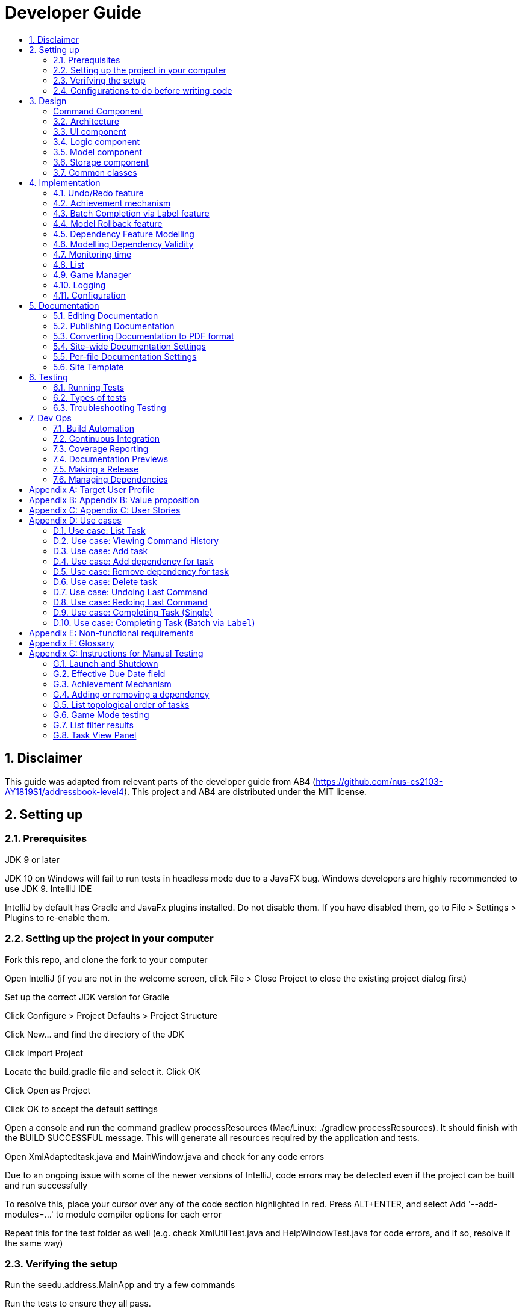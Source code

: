 = Developer Guide
:site-section: DeveloperGuide
:toc:
:toc-title:
:sectnums:
:imagesDir: images
:repoURL: https://github.com/CS2103-AY1819S1-F11-3/main
:stylesDir: stylesheets
:xrefstyle: full
ifdef::env-github[]
:tip-caption: :bulb:
:note-caption: :information_source:
:warning-caption: :warning:
:experimental:
endif::[]
:repoURL: https://github.com/se-edu/addressbook-level4/tree/master

== Disclaimer
This guide was adapted from relevant parts of the developer guide from AB4 (https://github.com/nus-cs2103-AY1819S1/addressbook-level4). This project and AB4 are distributed under the MIT license.

== Setting up

=== Prerequisites
JDK 9 or later

JDK 10 on Windows will fail to run tests in headless mode due to a JavaFX bug. Windows developers are highly recommended to use JDK 9.
IntelliJ IDE

[Note]
IntelliJ by default has Gradle and JavaFx plugins installed.
Do not disable them. If you have disabled them, go to File > Settings > Plugins to re-enable them.

=== Setting up the project in your computer
Fork this repo, and clone the fork to your computer

Open IntelliJ (if you are not in the welcome screen, click File > Close Project to close the existing project dialog first)

Set up the correct JDK version for Gradle

Click Configure > Project Defaults > Project Structure

Click New… and find the directory of the JDK

Click Import Project

Locate the build.gradle file and select it. Click OK

Click Open as Project

Click OK to accept the default settings

Open a console and run the command gradlew processResources (Mac/Linux: ./gradlew processResources). It should finish with the BUILD SUCCESSFUL message.
This will generate all resources required by the application and tests.

Open XmlAdaptedtask.java and MainWindow.java and check for any code errors

Due to an ongoing issue with some of the newer versions of IntelliJ, code errors may be detected even if the project can be built and run successfully

To resolve this, place your cursor over any of the code section highlighted in red. Press ALT+ENTER, and select Add '--add-modules=…' to module compiler options for each error

Repeat this for the test folder as well (e.g. check XmlUtilTest.java and HelpWindowTest.java for code errors, and if so, resolve it the same way)

=== Verifying the setup
Run the seedu.address.MainApp and try a few commands

Run the tests to ensure they all pass.

=== Configurations to do before writing code
==== Configuring the coding style
This project follows oss-generic coding standards. IntelliJ’s default style is mostly compliant with ours but it uses a different import order from ours. To rectify,

Go to File > Settings… (Windows/Linux), or IntelliJ IDEA > Preferences… (macOS)

Select Editor > Code Style > Java

Click on the Imports tab to set the order

For Class count to use import with '\*' and Names count to use static import with '*': Set to 999 to prevent IntelliJ from contracting the import statements

For Import Layout: The order is import static all other imports, import java.*, import javax.*, import org.*, import com.*, import all other imports. Add a <blank line> between each import

Optionally, you can follow the UsingCheckstyle.adoc document to configure Intellij to check style-compliance as you write code.

==== Updating documentation to match your fork
After forking the repo, the documentation will still have the SE-EDU branding and refer to the se-edu/addressbook-level4 repo.

If you plan to develop this fork as a separate product (i.e. instead of contributing to se-edu/addressbook-level4), you should do the following:

Configure the site-wide documentation settings in build.gradle, such as the site-name, to suit your own project.

Replace the URL in the attribute repoURL in DeveloperGuide.adoc and UserGuide.adoc with the URL of your fork.

==== Setting up CI
Set up Travis to perform Continuous Integration (CI) for your fork. See UsingTravis.adoc to learn how to set it up.

After setting up Travis, you can optionally set up coverage reporting for your team fork (see UsingCoveralls.adoc).

Coverage reporting could be useful for a team repository that hosts the final version but it is not that useful for your personal fork.
Optionally, you can set up AppVeyor as a second CI (see UsingAppVeyor.adoc).

Having both Travis and AppVeyor ensures your App works on both Unix-based platforms and Windows-based platforms (Travis is Unix-based and AppVeyor is Windows-based)

==== Getting started with coding
When you are ready to start coding,

Get some sense of the overall design by reading Section 2.1, “Architecture”.

Take a look at Appendix A, Suggested Programming Tasks to Get Started.

== Design
// tag::command[]
===== Command Component
Command is refactored to be implemented using a https://en.wikipedia.org/wiki/Template_method_pattern[template method pattern].
 The rationale is that there are shared codes and invariants among all the executions of the command classes such as the
 method to update the status of tasks to overdue if their due date is past current time.


The common patterns in execution are implemented in the `execute` function of the command class which is declared final.
Concrete implementations of each execute function is implemented in the `executePrimitive` function of each subclass of command.
The implementation for executePrimitive fill the "variant" portion of the model template. Note that execute primitive is implemented as a
abstract method in command.

Simplified class diagram for the command component:

image::CommandComponentClassDiagram.png[width="600"]
// end::command[]


[[Design-Architecture]]
=== Architecture

.Architecture Diagram
image::Architecture.png[width="600"]

The *_Architecture Diagram_* given above explains the high-level design of the App. Given below is a quick overview of each component.

[TIP]
The `.pptx` files used to create diagrams in this document can be found in the link:{repoURL}/docs/diagrams/[diagrams] folder. To update a diagram, modify the diagram in the pptx file, select the objects of the diagram, and choose `Save as picture`.

`Main` has only one class called link:{repoURL}/src/main/java/seedu/address/MainApp.java[`MainApp`]. It is responsible for,

* At app launch: Initializes the components in the correct sequence, and connects them up with each other.
* At shut down: Shuts down the components and invokes cleanup method where necessary.

<<Design-Commons,*`Commons`*>> represents a collection of classes used by multiple other components. Two of those classes play important roles at the architecture level.

* `EventsCenter` : This class (written using https://github.com/google/guava/wiki/EventBusExplained[Google's Event Bus library]) is used by components to communicate with other components using events (i.e. a form of _Event Driven_ design)
* `LogsCenter` : Used by many classes to write log messages to the App's log file.

The rest of the App consists of four components.

* <<Design-Ui,*`UI`*>>: The UI of the App.
* <<Design-Logic,*`Logic`*>>: The command executor.
* <<Design-Model,*`Model`*>>: Holds the data of the App in-memory.
* <<Design-Storage,*`Storage`*>>: Reads data from, and writes data to, the hard disk.

Each of the four components

* Defines its _API_ in an `interface` with the same name as the Component.
* Exposes its functionality using a `{Component Name}Manager` class.

For example, the `Logic` component (see the class diagram given below) defines it's API in the `Logic.java` interface and exposes its functionality using the `LogicManager.java` class.

.Class Diagram of the Logic Component
image::LogicClassDiagram.png[width="800"]

[discrete]
==== Events-Driven nature of the design

The _Sequence Diagram_ below shows how the components interact for the scenario where the user issues the command `delete 1`.

.Component interactions for `delete 1` command (part 1)
image::SDforDeletePerson.png[width="800"]

[NOTE]
Note how the `Model` simply raises a `AddressBookChangedEvent` when the Address Book data are changed, instead of asking the `Storage` to save the updates to the hard disk.

The diagram below shows how the `EventsCenter` reacts to that event, which eventually results in the updates being saved to the hard disk and the status bar of the UI being updated to reflect the 'Last Updated' time.

.Component interactions for `delete 1` command (part 2)
image::SDforDeletePersonEventHandling.png[width="800"]

[NOTE]
Note how the event is propagated through the `EventsCenter` to the `Storage` and `UI` without `Model` having to be coupled to either of them. This is an example of how this Event Driven approach helps us reduce direct coupling between components.

The sections below give more details of each component.

[[Design-Ui]]
=== UI component

.Structure of the UI Component
image::UiClassDiagram.png[width="800"]

*API* : link:{repoURL}/src/main/java/seedu/address/ui/Ui.java[`Ui.java`]

The UI consists of a `MainWindow` that is made up of parts e.g.`CommandBox`, `ResultDisplay`, `PersonListPanel`, `StatusBarFooter`, `BrowserPanel` etc. All these, including the `MainWindow`, inherit from the abstract `UiPart` class.

The `UI` component uses JavaFx UI framework. The layout of these UI parts are defined in matching `.fxml` files that are in the `src/main/resources/view` folder. For example, the layout of the link:{repoURL}/src/main/java/seedu/address/ui/MainWindow.java[`MainWindow`] is specified in link:{repoURL}/src/main/resources/view/MainWindow.fxml[`MainWindow.fxml`]

The `UI` component,

* Executes user commands using the `Logic` component.
* Binds itself to some data in the `Model` so that the UI can auto-update when data in the `Model` change.
* Responds to events raised from various parts of the App and updates the UI accordingly.

[[Design-Logic]]
=== Logic component

[[fig-LogicClassDiagram]]
.Structure of the Logic Component
image::LogicClassDiagram.png[width="800"]

*API* :
link:{repoURL}/src/main/java/seedu/address/logic/Logic.java[`Logic.java`]

.  `Logic` uses the `AddressBookParser` class to parse the user command.
.  This results in a `Command` object which is executed by the `LogicManager`.
.  The command execution can affect the `Model` (e.g. adding a person) and/or raise events.
.  The result of the command execution is encapsulated as a `CommandResult` object which is passed back to the `Ui`.

Given below is the Sequence Diagram for interactions within the `Logic` component for the `execute("delete 1")` API call.

.Interactions Inside the Logic Component for the `delete 1` Command
image::DeletePersonSdForLogic.png[width="800"]

[[Design-Model]]
=== Model component

.Structure of the Model Component
image::ModelClassDiagram.png[width="800"]

*API* : link:{repoURL}/src/main/java/seedu/address/model/Model.java[`Model.java`]

The `Model`,

* stores a `UserPref` object that represents the user's preferences.
* stores the Address Book data.
* exposes an unmodifiable `ObservableList<Person>` that can be 'observed' e.g. the UI can be bound to this list so that the UI automatically updates when the data in the list change.
* does not depend on any of the other three components.

[NOTE]
As a more OOP model, we can store a `Tag` list in `Address Book`, which `Person` can reference. This would allow `Address Book` to only require one `Tag` object per unique `Tag`, instead of each `Person` needing their own `Tag` object. An example of how such a model may look like is given below. +
 +
image:ModelClassBetterOopDiagram.png[width="800"]

[[Design-Storage]]
=== Storage component

.Structure of the Storage Component
image::StorageClassDiagram.png[width="800"]

*API* : link:{repoURL}/src/main/java/seedu/address/storage/Storage.java[`Storage.java`]

The `Storage` component,

* can save `UserPref` objects in json format and read it back.
* can save the Address Book data in xml format and read it back.

[[Design-Commons]]
=== Common classes

Classes used by multiple components are in the `seedu.addressbook.commons` package.


== Implementation
This section describes some noteworthy details on how certain features are implemented.

=== Undo/Redo feature
==== Current Implementation

The undo/redo mechanism is facilitated by `VersionedAddressBook`.
It extends `AddressBook` with an undo/redo history, stored internally as an `addressBookStateList` and `currentStatePointer`.
Additionally, it implements the following operations:

* `VersionedAddressBook#commit()` -- Saves the current address book state in its history.
* `VersionedAddressBook#undo()` -- Restores the previous address book state from its history.
* `VersionedAddressBook#redo()` -- Restores a previously undone address book state from its history.

These operations are exposed in the `Model` interface as `Model#commitAddressBook()`, `Model#undoAddressBook()` and `Model#redoAddressBook()` respectively.

Given below is an example usage scenario and how the undo/redo mechanism behaves at each step.

Step 1. The user launches the application for the first time. The `VersionedAddressBook` will be initialized with the initial address book state, and the `currentStatePointer` pointing to that single address book state.

image::UndoRedoStartingStateListDiagram.png[width="800"]

Step 2. The user executes `delete 5` command to delete the 5th person in the address book. The `delete` command calls `Model#commitAddressBook()`, causing the modified state of the address book after the `delete 5` command executes to be saved in the `addressBookStateList`, and the `currentStatePointer` is shifted to the newly inserted address book state.

image::UndoRedoNewCommand1StateListDiagram.png[width="800"]

Step 3. The user executes `add n/David ...` to add a new person. The `add` command also calls `Model#commitAddressBook()`, causing another modified address book state to be saved into the `addressBookStateList`.

image::UndoRedoNewCommand2StateListDiagram.png[width="800"]

[NOTE]
If a command fails its execution, it will not call `Model#commitAddressBook()`, so the address book state will not be saved into the `addressBookStateList`.

Step 4. The user now decides that adding the person was a mistake, and decides to undo that action by executing the `undo` command. The `undo` command will call `Model#undoAddressBook()`, which will shift the `currentStatePointer` once to the left, pointing it to the previous address book state, and restores the address book to that state.

image::UndoRedoExecuteUndoStateListDiagram.png[width="800"]

[NOTE]
If the `currentStatePointer` is at index 0, pointing to the initial address book state, then there are no previous address book states to restore. The `undo` command uses `Model#canUndoAddressBook()` to check if this is the case. If so, it will return an error to the user rather than attempting to perform the undo.

The following sequence diagram shows how the undo operation works:

image::UndoRedoSequenceDiagram.png[width="800"]

The `redo` command does the opposite -- it calls `Model#redoAddressBook()`, which shifts the `currentStatePointer` once to the right, pointing to the previously undone state, and restores the address book to that state.

[NOTE]
If the `currentStatePointer` is at index `addressBookStateList.size() - 1`, pointing to the latest address book state, then there are no undone address book states to restore. The `redo` command uses `Model#canRedoAddressBook()` to check if this is the case. If so, it will return an error to the user rather than attempting to perform the redo.

Step 5. The user then decides to execute the command `list`. Commands that do not modify the address book, such as `list`, will usually not call `Model#commitAddressBook()`, `Model#undoAddressBook()` or `Model#redoAddressBook()`. Thus, the `addressBookStateList` remains unchanged.

image::UndoRedoNewCommand3StateListDiagram.png[width="800"]

Step 6. The user executes `clear`, which calls `Model#commitAddressBook()`. Since the `currentStatePointer` is not pointing at the end of the `addressBookStateList`, all address book states after the `currentStatePointer` will be purged. We designed it this way because it no longer makes sense to redo the `add n/David ...` command. This is the behavior that most modern desktop applications follow.

image::UndoRedoNewCommand4StateListDiagram.png[width="800"]

The following activity diagram summarizes what happens when a user executes a new command:

image::UndoRedoActivityDiagram.png[width="650"]

==== Design Considerations

===== Aspect: How undo & redo executes

* **Alternative 1 (current choice):** Saves the entire address book.
** Pros: Easy to implement.
** Cons: May have performance issues in terms of memory usage.
* **Alternative 2:** Individual command knows how to undo/redo by itself.
** Pros: Will use less memory (e.g. for `delete`, just save the person being deleted).
** Cons: We must ensure that the implementation of each individual command are correct.

===== Aspect: Data structure to support the undo/redo commands

* **Alternative 1 (current choice):** Use a list to store the history of address book states.
** Pros: Easy for new Computer Science student undergraduates to understand, who are likely to be the new incoming developers of our project.
** Cons: Logic is duplicated twice. For example, when a new command is executed, we must remember to update both `HistoryManager` and `VersionedAddressBook`.
* **Alternative 2:** Use `HistoryManager` for undo/redo
** Pros: We do not need to maintain a separate list, and just reuse what is already in the codebase.
** Cons: Requires dealing with commands that have already been undone: We must remember to skip these commands. Violates Single Responsibility Principle and Separation of Concerns as `HistoryManager` now needs to do two different things.
// end::undoredo[]
// tag::achievements[]

=== Achievement mechanism

==== Structural Overview
The achievement mechanism is facilitated by `AchievementRecord`. TaskManager is added with an `AchievementRecord` on top
of the original `UniqueTaskList`. +
 +
`AchievementRecord` stores the achievement information of the user internally. These information include
the current `Xp`, current `Level`, total number of tasks completed across all time, as well as the xp earned and number of tasks
completed by the user today and this week. To facilitate the tracking of the time-based achievements(namely xp earned and number of
tasks completed by today and this week), `AchievementRecord` also stores the date and time when the time-based achievement fields should
be reset. +
 +
`AchievementRecord` also contains a field `displayOption` that specifies which set of achievement information should be
displayed on UI. The field is updated through the `achievements all-time`, `achievements today` or
`achievement this week` commands. +
 +
The storage of the `AchievementRecord` is facilitated by `XmlAdaptedAchievementRecord` which is saved together with
the list of `XmlAdaptedTask` in the `SerializableTaskManager`. +
 +
Integration of AchievementRecord in Model component:

image::AchievementModel.png[width="1200"]


==== Basic Mechanism
An `updateTaskStatus` method is implemented in `ModelManager` and exposed in the `Model` interface, this method is
called in the execution of complete command. Upon completion of a task, the status of task is updated to COMPLETED,
along with that, the `AchievementRecord` is also updated with the new xp. Current xp, number of tasks completed
increases, current level is recalculated and updated to match current xp. As the time based achievement fields should
be reset every day or week, checks are performed and the fields are reset if necessary. Xp earned and number of tasks
completed today and this week is then increased as well. +
 +
An `updateAchievementDisplayOption` method is implemented in `ModelManager` and exposed in the `Model` interface, which
is called in the execution of the achievements command. Before the `displayOption` field of the `AchievementRecord` is
updated, checks are perform to reset the time based achievement fields if necessary as well to ensure that they are up
to date. The `displayOption` is then updated, an `AchievementsUpdatedEvent` is posted to notify UI, who then display
the set of achievement information as specified by user's command. +

Sequence diagram of the achievement mechanism:

image::AchievementSequence1.png[width="1200"]

image::AchievementSequence2.png[width="1200"]

Activity diagram of the update of time-based achievement fields:

image::AchievementActivity.png[width="500"]


==== Event-driven Interaction with other components

The achievement mechanism follows the event-driven interaction of model component with Storage and UI components.
When a task is marked as complete, both the `UniqueTaskList` and the `AchievementRecord` of the task manager is updated
to reflect the new status of the task and the new achievement information. A `TaskManagerChangedEvent` is then posted
to `EventsCenter` and handled by both Storage and UI components to save the changes and update the status bar. +
 +
On top of the `TaskManagerChangedEvent`, an `AchievementsUpdatedEvent` is posted by the Model component every time
the `AchievementRecord` is update(on task completion or change of display option). This event is handled by the
`AchievementPanel` UI component which then update the achievement information displayed.

==== Design Considerations

Aspect: Associations Among `TaskManager`,`UniqueTaskList` and `AchievementRecord` +

* Alternative 1 (current choice): Integrate `AchievementRecord` into `TaskManager` as an additional field besides the
existing `UniqueTaskList`.
    ** Pros: Easy to implement, greater efficiency. As achievement information (eg. xp, level) changes always come together with task status changes,
    we can update both the `UniqueTaskList` and `AchievementRecord` then save the `TaskManager` only once. Undo/redo
    commands that revert the status tasks would revert the achievement information as well, matching between task status and
    corresponding achievements is guaranteed.
    ** Cons: `TaskManager` now has another reason of change, breaks Single Responsibility Principle.

* Alternative 2: Implement `AchievementRecord` as another component outside of `TaskManager` and let them communicate
through events.
    ** Pros: Follows Single Responsibility Principle. `TaskManager` handles only task operations, achievement
     information is handled by `AchievementRecord` independently.
     ** Cons: Logic is duplicated twice. For example, we would need to implement a `VersionedAchievementRecord` besides
     the current `VersionedTaskManager` to support undo/redo. A lot of overhead will result from the communication
     between `TaskManager` and `AchievementRecord` as well.

Aspect: Managing display option of `AchievementRecord`. +

* Alternative 1 (current choice): Use and additional field `displayOption` in `AchievementRecord` to keep track of
display option. The field is updated when user uses the `achievements all-time`, `achievements today` or `achievement
this week` commands to specify their choices.
    ** Pros: As the display option is saved inside the `AchievementRecord` of `TaskManager`, undo/redo of the
    achievements command is easily supported. `AchievementPanel` UI component can simple decide which set of
    achievements to display based on the current value of the `displayOption` field.
    ** Cons: `AchievementRecord` needs to save the display option besides the achievement information, this breaks the
    Single Responsibility Principle.

* Alternative 2: Use `AchievementPanel` UI component to save and manage the update of display option.
    ** Pros: Follows Single Responsibility Principle. `AchievementRecord` handles only achievement information. Greater
    cohesion as the display of achievements is handled by the `AchievementPanel` UI component alone. `AchievementPanel` UI component
    does not need to rely on `AchievementRecord` model to decide which set of achievement information to display.
     ** Cons: `AchievementPanel` needs to save the states of the `displayOption` to support undo/redo. Undo/redo of
     the achievements command needs to be implemented and handled separately from all other commands, breaks
     abstraction.
// end::achievements[]

// tag::complete[]

=== Batch Completion via Label feature
==== Current Implementation

The batch completion mechanism is facilitated by `CompleteLabelCommand`.
It extends `CompleteCommand` and encapsulates the internal logic of finding task and completing multiple
tasks atomically.

Additionally, in order to facilitate the finding of task and completing tasks atomically, the
following auxiliary classes have been created / extended as a result:

* `LabelMatchesKeywordPredicate` -- Extension of the functional interface `Predicate<E>`
** This class is required to encapsulate the logic of determining if a task has a `Label` matching
the desired `Label` (case-insensitive).

*Updated*

* `Model` -- Extends with a rollback() method
* `ModelManager` -- Extends with a rollback() method
* `VersionedTaskManager` -- Implements a rollback() method
* `CompleteCommandParser` -- Extended to parse two different formats, `Index` and `Label` based
commands

These are the methods in the CompleteCommand class supporting the batch completion:

* `#completeAllTasksReturnStringOfTasks(Model)`
* `#completeOneTaskReturnStringOfTasks(Task, Model)`

[NOTE]
The `CompleteLabelCommand` class inherits from the `CompleteCommand` class. It takes in a
`Task<Predicate>` while another subclass of `CompleteCommand`, `CompleteIndexCommand`
takes in an `Index` to support polymorphic behavior for both a single operation and batch operation.

Given below is an example usage scenario and how the undo/redo mechanism behaves at each step.

_Premise: The application has several tasks tagged with the label: many._

Step 1. The user executes `complete l/many` command to complete all the tasks labelled `many`.

Step 1.1. The argument `String` is passed to  the `CompleteCommandParser`, which checks to see
if the user's input contains a label, then calls `CompleteCommandParser#parseLabel(...)`. As a
result a new `CompleteCommand` instance containing a  `LabelMatchesKeywordPredicate` which
will only test true against a `Task` containing a `Label::many`.

Step 1.2. A chain of event triggers, ultimately calling `CompleteCommand#execute(...)` for the
created instance. Subsequently `CompleteCommand#completeAllTasksReturnStringOfTasks(...)` is
called which handles the logic for updating all valid completable tasks matching the predicate.

image::CompleteViaLabelOnFail.png[width="1200"]

[NOTE]
If a command fails its execution, it will call `Model#rollbackTaskManager()`, so
all current changes will be reset to the latest commit / state in `taskManagerStateList`.

image::CompleteViaLabelOnSuccess.png[width="1200"]

Step 1.2.1 If all tasks are updated successful, `Model#commit()` will be called.

Step 2. The user sees all tasks previously displayed on the screen which matches the label change
it's status to `COMPLETED`

==== Design Considerations

===== Aspect: Implementation of atomicity

* **Alternative 1 (current choice):** Calling `Model#rollback()` when an exception is caught,
otherwise `Model#commit()`
** Pros: This implementation defensively codes for scenarios where CommandExceptions are thrown, thus
ensuring that there are no partially-done batch operation resulting in harder to debug state.
** Cons: Increases coupling of components.
* **Alternative 2:** Doing a check on all tasks and only proceeding to update the model and
commit if deemed that all tasks can be completed successfully else throw an exception.
** Pros: Reduces coupling.
** Cons: Unable to handle unforeseen failure to complete, resulting in a partially committed
batch operation.

===== Aspect: Handling different CompleteCommand behaviour

* **Alternative 1:** Overloading the constructors and implementing the logic for
both behaviours within.
** Pros: Groups possibly tightly coupled code together into a single class; thus reducing
coupling.
** Cons: Possibly goes against the Separations of Concerns principle.
* **Alternative 2 (current choice)** Implementing `CompleteCommand` as an abstract class. Each class would then inherit
and implement the abstract methods, providing different polymorphic behaviours for `CompleteCommand`. Currently, the
two different behaviours implemented are: completion via index and completion via label.
** Pros: Clear separation of concern, respecting the Single Responsibility Principle.
** Cons: Harder to initially design properly.

[NOTE]
Alternative 2 was considered for `CompleteCommandParser`. However in this case, it is hard to determine whether
the argument is meant for `CompleteLabelCommand` or `CompleteIndexCommand` until actually parsing, As such, it could be
viewed that the job of figuring out what to parse the argument as is subsumed under the concerned of parsing. Thus
`CompleteCommandParser` is viewed to still respect the Single Responsibility Principle, and it's separation may result in
a high amount of coupling.

===== Aspect: Representation of predicate to be stored by CompleteCommand

* **Alternative 1 (current choice):** As an explicit implemented class
`LabelMatchesKeywordPredicate`.
** Pros: Notion of equality can be overloaded. This allows for proper checking of equality in every class composing the
`LabelMatchesKeywordPredicate`. In sum, it allows for the checking of structural equality rather than just referential
equality.
** Cons: Creation of an extra class requires more understanding by developers to pick up the
quirks as opposed to commonly recognised _Alternative 2_
* **Alternative 2:** Declaration of predicate as an anonymous function
** Pros: Easily understood by developers who are familiar with Functional Interfaces being Single
 Abstract Methods.
** Cons: Inability to properly check for equality.

=== Model Rollback feature
==== Current Implementation

Allows for any uncommitted changes to be discarded.

* `Model` -- Extends with a `rollback()` method
* `ModelManager` -- Extends with a `rollback()` method
* `VersionedTaskManager` -- Implements a `rollback()` method

When `VersionedTaskManager#Rollback()` is called, the current data is reset to the state of the
latest commit. Internally, `VersionedTaskManager#resetDate(...)` is called to reset the data to
the latest commit, also the `currentStatePointer` is set to point at the index of the latest
commit in `taskManagerStateList`.

image::RollbackModelSequenceDiagram.png[width="1200"]

_Internal calls of `VersionedTaskManager.resetData(...)` has been omitted for brevity_
// end::complete[]
// tag::dependency[]

=== Dependency Feature Modelling
==== Current Implementation
The dependency mechanism is facilitated by an embedded `Dependencies` object. This object represents dependencies with
a hashset that contains the hashcodes of the tasks that the task is dependent upon.

Sequence Diagram of the dependencies command


==== Design Considerations
===== Aspect: Modelling of the embedded dependency object.

* ** Alternative 1(current choice):** Dependencies specified by unique hashcodes of tasks
** Pros:
*** There is no task creation propogation when task dependency is added. (refer to alternative 2).
*** Easy to reform the dependency graph.
** Cons: Some functions such as UI display might require details of the dependee task. Additional complexity incurred when
finding reference of the dependee task given its hashcode.

* ** Alternative 2: **Dependencies specified by (references to) the Tasks objects themselves
** Pros:
*** It allows an easy reference to the task object.
*** Allows for the implementation of a real-time dependency graph, which is referenced
to rather than recreated every time a topological sort or a cyclical check is needed.
** Cons: Introduces unnecessary complications.
*** Tasks are immutable, so whenever a task dependency is added, all connected components of the graph to the edited task needs to be reinstantiated.
i.e. Task A has a new dependency. Task A has to be recreated with the additional dependency. After this new task is created, all
other tasks that depends on A has to be recreated as the dependencies is updated.
*** [Assumption: *In storage*, Task dependencies are specified by hashcodes of task] When retrieving data from storage, the parser needs to first load the dependencies
as a set of hashcodes before transforming the hashcodes to task reference only when all tasks are instantiated from storage.


=== Modelling Dependency Validity
==== Current Implementation
The dependency graph is the graph representing the dependencies between the task objects. A graph model needs to be created
so useful functions can be implemented such as cyclic and topological sort.

==== Design Considerations
===== Aspect: Real-time graph or graph instantiated on function call.
* **Alternative 1(current choice):** Graph is only instantiated when needed.
** Pros: Graph does not have to be updated or maintained.
** Cons: Slight increase in latency, but mitigated by the fact that a typical user won't
have an extremely large amount of tasks.
* ** Alternative 2:** Graph created on start-up and maintained during run-time.
*** Pros: Slightly faster speed for dependency related commands.
*** Cons: Upkeep of graph is slightly complex to implement especially with the immutable nature of the Tasks with the only
benefit being a slightly shorter run-time

===== Aspect: Task dependencies modelled with a graph
* **Alternative 1(current choice):** Using a graph.
** Pros:
*** With a graph, major problems with task dependency can be identified. The biggest problem is
cyclic dependency, which is when a set of tasks have a dependency to each other and hence they cannot be completed because they
depend on each other.

*** A topological sort can also be performed on the graph to order tasks by the number of dependencies.
** Cons: nil

===== Aspect: Implementing topological sort
image::ShowTopologicalOrderCommandSequenceDiagram.png[width="1200"]

// end::dependency[]



// tag::time_implementation[]
=== Monitoring time
==== Current Implementation
Time is of key importance when dealing with the `TaskManager`. We implement and represent time using the ubiquitous
`Date` class in Java. The class `DueDate` internally uses the `Date` class, and harnesses built in capabilities such as
date comparison. The precision of time for tasks is to the minute, that is the `AddCommand` can accept a `DueDate`
accurate to the minute.

A check on whether any of the tasks are overdue is done before the execution of every command.
// end::time_implementation[]

// tag::time[]
===== Design Considerations
====== Aspect: Implementing the check on whether a task is overdue
* **Alternative 1 (current choice):** Run a check before the execution of every command
** Pros: From a user experience perspective, the user should not expect there to be a commit to state every time a task is overdue. i.e. An undo command
should never undo an overdue. Simple implementation prevents race conditions (refer to cons of alternative 2).
** Cons: If a user does not input a command, the task state will not be updated. (Mitigated by the fact that
the number of commands that a person uses likely occurs at a higher rate than the number of tasks itself).
* **Alternative 2:** Run a cron job that checks at a regular interval if the task is overdue
** Pros: The overdue state of the task is definitely current
** Cons: Potential race condition and might introduce latency to the application.
// end::time[]


// tag::list[]
=== List
==== Current Implementation
The `list` command accepts filters that either filter based on the due date of the tasks (relative to the
 current date) or the dependencies of the task. This is done using predicates that are given to filter the task list.

===== Date
The Current Date is retrieved using Java's `Calendar`, and is adjusted to be the end of the day, week, or month
depending on the `ListCommand` 's option. A predicate is then created to check if a given `Task` is before this date.

===== Dependency
The dependency of a task is checked using its instance of the `Dependency` object. A caveat
is that the tasks represented in the `Dependency` are stored as hashes, requiring the use of a `Model` to
fetch the task associated to that hashcode, in order to check its completion status.

image::ListCommandSequenceDiagram.png[width="1200"]
// end::list[]

// tag::gamemode-impl[]

=== Game Manager

The Game Manager is responsible for the gamification aspects of WatchOver.

==== Structural Overview

image::GameManagerClassDiagram.png[width="1200"]

The Task Manager owns a `GameManager` object, which handles the core logic of gamification. All xp calculations are
handled exclusively by the current `GameManager`.

The `GameManager`, in turn, owns a `GameMode` object. `GameMode` is implemented as an abstract class, and specific
implementations of game modes must extend the abstract `GameMode`. The `GameMode` handles the actual appraisal of tasks
for xp, delegated from the `GameManager`. Individual variations of `GameMode` will contain their own logic to determine
xp earned, accessible through `appraiseXpChange(Task taskFrom, Task taskTo)`.

==== Mechanism

When a task is completed, `ModelManager::updateTaskStatus(Task target, Task updatedTask)` is used to change the
target task into the updated task. `TaskManager::appraiseXpChange(target, updatedTask)` is then called (from
the current `versionedTaskManager` instance).

At this point, the `TaskManager` calls `GameManager::appraiseXpChange(Task taskFrom, Task taskTo)`, passing
control to the gamification component.

image::GameManagerSequenceDiagram.png[width="1200"]

The `GameManager` delegates the xp calculation to its owned `GameMode` through
`GameMode::appraiseXpChange(Task taskFrom, Task taskTo)`. The `GameMode` first checks if the tasks are valid. In
particular, the tasks must be the same tasks (that is, they have the same fields), and the status change must be
a valid change (e.g. from `IN_PROGRESS` to `COMPLETED`, and not something like `COMPLETED` to `OVERDUE`).

Following that, the `GameMode` performs the specific calculations unique to each `GameMode`, to determine the xp
to be awarded.

==== Storage

The current `GameManager` is persisted in WatchOver's storage.

image::GameManagerStorageClassDiagram.png[width="1200"]

The `XmlSerializableTaskManager` contains a `XmlAdaptedGameManager`, to capture the state of the `GameManager`,
allow persisting state between sessions, and take advantage of the version control to allow undoing and redoing
of changing the game mode.

Four fields are written to file:

* the game mode,
* the period,
* the lower bound of xp awarded, and
* the higher bound of xp awarded.

The game mode is serialised as the SimpleName of the `GameMode` subclass in the stored GameManager.

The period is the time before the due date at which the xp awarded by `DecreasingMode` and `IncreasingMode` will start
to fall or rise, respectively. Other modes ignore this field.

The lower and higher bound of xp awarded are the scalings to which the game modes peg their xp awards, used by all
existing game modes.

Using these fields, the `GameManager` state can be fully reconstructed.

If an invalid game mode is found written to storage, then the invalid data is ignored and a new default `GameManager`,
using the default `FlatMode` set at medium difficulty, will be created, overwriting the invalid data.

==== Game Manager Design Considerations

===== Aspect: Location of xp Calculation Logic

* **Alternative 1 (current choice):** Using a separate GameManager class to calculate awarded XP.
** Pros: It is modular and isolated from the rest of the logic, resulting in higher maintainability.
** Cons: Less flexibility, and will apply flatly across all tasks, with no window for individual variation.

* **Alternative 2:** Embedding XP calculation logic within task completion logic.
** Pros: XP awards is primarily used when completing tasks. Placing code here would have relevant code closer together.
** Cons: It is not modular, resulting in higher coupling and lower maintainability.

* **Alternative 3:** Embedding XP calculation logic inside each individual task.
** Pros: This would allow users to set different modes for each individual task, rather than having a one-size-fits-all
policy apply to all tasks.
** Cons: Difficult for user to edit the modes of all tasks at one shot. Additionally, the different modes attached to
individual tasks may cause user confusion, especially if the user decides to change mode later but forgets to update
previously set tasks. It is best to centralise all calculations to a single type of mode.

===== Aspect: Placement of `GameMode` Logic

* **Alternative 1 (current choice):** Wrapping the `GameMode` inside a `GameManager`
** Pros: Since not all gamification elements are tied to the game mode, this allows future extensibility by creating
the scaffolding for future such features to be included, such as in `v2.0`.
** Cons: One more layer of abstraction, and additional code and tests need to be written.

* **Alternative 2:** `TaskManager` contains a `GameMode` directly, instead of a `GameManager`
** Pros: There is less code to write, and the code becomes more readable.
** Cons: The above is only true so long as `GameMode` is the only gamification feature in WatchOver. Once a new feature
is added, significant restructuring needs to take place which will break many things.

==== Extensions

===== Creating a new `GameMode`

Creating a new `GameMode` can be done by extending `GameMode` and implementing the required abstract methods.

Note that the following areas must also be changed to accomodate the new command:

`GameMode::setGameMode` must handle the new game mode.
`GameMode::isValidGameMode` must recognise the game mode as an existing mode.

Additionally, if the new game mode requires additional storage, the `XmlAdaptedGameManager` storage class must be
modified to accomodate the additional stored information.

// end::gamemode-impl[]

=== Logging
We are using java.util.logging package for logging. The LogsCenter class is used to manage the logging levels and logging destinations.

The logging level can be controlled using the logLevel setting in the configuration file (See Section 3.4, “Configuration”)

The Logger for a class can be obtained using LogsCenter.getLogger(Class) which will log messages according to the specified logging level

Currently log messages are output through: Console and to a .log file.

Logging Levels

SEVERE : Critical problem detected which may possibly cause the termination of the application

WARNING : Can continue, but with caution

INFO : Information showing the noteworthy actions by the App

FINE : Details that is not usually noteworthy but may be useful in debugging e.g. print the actual list instead of just its size

=== Configuration
Certain properties of the application can be controlled (e.g App name, logging level) through the configuration file (default: config.json).

== Documentation
We use asciidoc for writing documentation.

We chose asciidoc over Markdown because asciidoc, although a bit more complex than Markdown, provides more flexibility in formatting.

=== Editing Documentation
See UsingGradle.adoc to learn how to render .adoc files locally to preview the end result of your edits. Alternatively, you can download the AsciiDoc plugin for IntelliJ, which allows you to preview the changes you have made to your .adoc files in real-time.

=== Publishing Documentation
See UsingTravis.adoc to learn how to deploy GitHub Pages using Travis.

=== Converting Documentation to PDF format
We use Google Chrome for converting documentation to PDF format, as Chrome’s PDF engine preserves hyperlinks used in webpages.

Here are the steps to convert the project documentation files to PDF format.

Follow the instructions in UsingGradle.adoc to convert the AsciiDoc files in the docs/ directory to HTML format.

Go to your generated HTML files in the build/docs folder, right click on them and select Open with → Google Chrome.

Within Chrome, click on the Print option in Chrome’s menu.

Set the destination to Save as PDF, then click Save to save a copy of the file in PDF format. For best results, use the settings indicated in the screenshot below.

chrome save as pdf
Figure 10. Saving documentation as PDF files in Chrome

=== Site-wide Documentation Settings
The build.gradle file specifies some project-specific asciidoc attributes which affects how all documentation files within this project are rendered.

Attributes left unset in the build.gradle file will use their default value, if any.
Table 1. List of site-wide attributes
Attribute name  Description Default value
site-name

The name of the website. If set, the name will be displayed near the top of the page.

not set

site-githuburl

URL to the site’s repository on GitHub. Setting this will add a "View on GitHub" link in the navigation bar.

not set

site-seedu

Define this attribute if the project is an official SE-EDU project. This will render the SE-EDU navigation bar at the top of the page, and add some SE-EDU-specific navigation items.

not set

=== Per-file Documentation Settings
=== Site Template
The files in docs/stylesheets are the CSS stylesheets of the site. You can modify them to change some properties of the site’s design.

The files in docs/templates controls the rendering of .adoc files into HTML5. These template files are written in a mixture of Ruby and Slim.

Modifying the template files in docs/templates requires some knowledge and experience with Ruby and Asciidoctor’s API. You should only modify them if you need greater control over the site’s layout than what stylesheets can provide. The SE-EDU team does not provide support for modified template files.

== Testing
=== Running Tests
There are three ways to run tests.

The most reliable way to run tests is the 3rd one. The first two methods might fail some GUI tests due to platform/resolution-specific idiosyncrasies.
Method 1: Using IntelliJ JUnit test runner

To run all tests, right-click on the src/test/java folder and choose Run 'All Tests'

To run a subset of tests, you can right-click on a test package, test class, or a test and choose Run 'ABC'

Method 2: Using Gradle

Open a console and run the command gradlew clean allTests (Mac/Linux: ./gradlew clean allTests)

See UsingGradle.adoc for more info on how to run tests using Gradle.
Method 3: Using Gradle (headless)

Thanks to the TestFX library we use, our GUI tests can be run in the headless mode. In the headless mode, GUI tests do not show up on the screen. That means the developer can do other things on the Computer while the tests are running.

To run tests in headless mode, open a console and run the command gradlew clean headless allTests (Mac/Linux: ./gradlew clean headless allTests)

=== Types of tests
We have two types of tests:

==== GUI Tests
These are tests involving the GUI. They include:

System Tests that test the entire App by simulating user actions on the GUI. These are in the systemtests package.

Unit tests that test the individual components. These are in seedu.address.ui package.

==== Non-GUI Tests
These are tests not involving the GUI. They include,

Unit tests targeting the lowest level methods/classes.
e.g. seedu.address.commons.StringUtilTest

Integration tests that are checking the integration of multiple code units (those code units are assumed to be working).
e.g. seedu.address.storage.StorageManagerTest

Hybrids of unit and integration tests. These test are checking multiple code units as well as how the are connected together.
e.g. seedu.address.logic.LogicManagerTest

=== Troubleshooting Testing
Problem: HelpWindowTest fails with a NullPointerException.

Reason: One of its dependencies, HelpWindow.html in src/main/resources/docs is missing.

Solution: Execute Gradle task processResources.

== Dev Ops
=== Build Automation
See UsingGradle.adoc to learn how to use Gradle for build automation.

=== Continuous Integration
We use Travis CI and AppVeyor to perform Continuous Integration on our projects. See UsingTravis.adoc and UsingAppVeyor.adoc for more details.

=== Coverage Reporting
We use Coveralls to track the code coverage of our projects. See UsingCoveralls.adoc for more details.

=== Documentation Previews
When a pull request has changes to asciidoc files, you can use Netlify to see a preview of how the HTML version of those asciidoc files will look like when the pull request is merged. See UsingNetlify.adoc for more details.

=== Making a Release
Here are the steps to create a new release.

Update the version number in MainApp.java.

Generate a JAR file using Gradle.

Tag the repo with the version number. e.g. v0.1

Create a new release using GitHub and upload the JAR file you created.

=== Managing Dependencies
A project often depends on third-party libraries. For example, Address Book depends on the Jackson library for XML parsing. Managing these dependencies can be automated using Gradle. For example, Gradle can download the dependencies automatically, which is better than these alternatives.
a. Include those libraries in the repo (this bloats the repo size)
b. Require developers to download those libraries manually (this creates extra work for developers)

Appendix A: Suggested Programming Tasks to Get Started
Suggested path for new programmers:

First, add small local-impact (i.e. the impact of the change does not go beyond the component) enhancements to one component at a time. Some suggestions are given in Section A.1, “Improving each component”.

Next, add a feature that touches multiple components to learn how to implement an end-to-end feature across all components. Section A.2, “Creating a new command: remark” explains how to go about adding such a feature.

[appendix]
== Target User Profile

Tech savvy students who need to keep their tasks organized and motivate themselves to complete them.

The target age group is from 15 years old to 25 years old.

Attributable to our target demographic are the following qualities:

  * Adept with technology
  * Inclined to vicariously project a virtual avatar's experience unto themselves
  * Inclined against keeping data on physical mediums
  * Perpetually experiencing the continuous bombardment of deadlines from assignments

[appendix]
== Appendix B: Value proposition

By offering a gamified experience, we hope to be able to improve the user experience and keep users motivated in completing their tasks.

[appendix]
== Appendix C: User Stories
Priorities: High (must have) - * * *, Medium (nice to have) - * *, Low (unlikely to have) - *
|===
| Priority   | As a ...  | I want to ... | So that I can ...
| * * * | organised student | apply lables to my task | focus on tasks
| * * * | forgetful student | alerted of important deadlines | not forget about tasks
| * * * | busy person | easily prioritise tasks | get important things out of the way first
| * * * | organised student | have tasks organised by categories that they are under | manage
different aspects of life better
| * * * | proactive individual | view the day's task at a glance | I know what I need to do
| * * * | user | see task organized between todos and dones | better organisation
| * * * | user | see a list of tasks that needs attention at present time| I may pay attention to
them first
| * * | long-sighted quantitative person |  overview of my past tasks of the week | I can track
my progress and evaluate how I am doing.
|* * | user | have rewards for completing tasks | continue doing tasks
|* *| user | see list of tasks that need my attention most at the present time | pay attention to
 them first
| * * | user | see QOTD for basic motivation | motivation
| * * | user that is demoralized easily | get positive encouragement |stay motivated
| * * | user | negative reinforcement  | stay motivated
|* *| user | statistics function | keep track of progress
| * * | user | insights function | keep track of progress
|* *| competitive user | compete with friends | challenge myself and peers
| * | person without arms | have the computer interpret my words | type with my toes
| * | person who hates rules | enter tasks in a specified format and computer should interpret for me | easy addition of tasks
| * | visual person | colour coding in tasks | visually discern between tasks
| * | user | feedback on completion of tasks | better plan ways to handle tasks
| * | lazy student | provide intuitive information about the chaining to tasks | easy to tell end of task
| * | user | customize persona | make tasks seem more personal
| * | unmotivated student | see tasks creatively explosively destroy themselves | derive more enjoyment
|===

[appendix]
== Use cases
Only features that require more than a few steps to implement will be shown.

=== Use case: List Task
==== MSS
. User requests to list tasks, fulfilling a (potentially empty) set of criteria.
. Application shows a list of corresponding tasks.

Use case ends.

==== Extensions
* 1a. No matches found.
** 1a1. Application informs user that no tasks matching the specified criteria have been found.

Use case ends.

=== Use case: Viewing Command History
==== MSS
. User requests to view command history.
. Application displays command history.
 Use case ends.
==== Extensions
* 1a. Command history is empty.
** 1a1. Application informs user that there is no command history.
 Use case ends.

=== Use case: Add task
==== MSS
. User requests to add a task in the list
. Application adds the task

Use case ends.

==== Extensions
* 1a. The task already exists.
** 1a1. Application shows an error message.

Use case resumes at step 1 in MSS.

* 1b. The user enters the add command in a wrong format.
** 1b1. Application shows an error message.

Use case resumes at step 1 in MSS.

=== Use case: Add dependency for task
==== MSS
. User requests to add a dependency between tasks
. Application adds the task dependency

Use case ends.

==== Extensions
* 1a. The additional task dependency creates a cyclic dependency
** 1a1. Application shows an error message, rejects the additional task dependency

Use case resumes at step 1 in MSS.

* 1b. The user enters the add dependency command in a wrong format.
** 1b1. Application shows an error message.

Use case resumes at step 1 in MSS.

=== Use case: Remove dependency for task
==== MSS
. User requests to remove a dependency between tasks
. Application removes the task dependency

Use case ends.

==== Extensions
* 1a. The user enters the remove dependency command in a wrong format.
** 1a1. Application shows an error message.

Use case resumes at step 1 in MSS.

=== Use case: Delete task
==== MSS
. User requests to delete a task with a particular index
. Application deletes the task

Use case ends.

==== Extensions
* 1a. A task with the specified index does not exist.
** 1a1. Application shows an error message.

Use case resumes at step 1 in MSS.

* 1b. The task with the specified index is already deleted.
** 1b1. Application shows an error message.

Use case resumes at step 1 in MSS.

=== Use case: Undoing Last Command
==== MSS
. User requests undoing last command.
. Application resets state to before last state-changing command.

Use case ends.

==== Extensions
* 1a. Command history is empty.
** 1a1. Application informs user that there is no past history to undo.

Use case ends.

=== Use case: Redoing Last Command
==== MSS
. User requests redoing last command.
. Application resets state to before last state-changing command was undone.

Use case ends.

==== Extensions
* 1a. The immediately preceding command (ignoring redone undos) is not an undo command
** 1a1. Application informs user that there is no undo to redo.

Use case ends.

=== Use case: Completing Task (Single)
==== MSS
. User marks task as complete.
. Application reports both points earned and current points to user.

==== Extensions
* 1a. An error occurs, causes one of the task to not be completed
** 1a1. Application displays error message, no points are earned either.

* 2a. User earns enough points to level up
** 2a1. Application displays a congratulatory message, current points, and points earned to user.

=== Use case: Completing Task (Batch via `Label`)
==== MSS
. User marks a batch of tasks with the same specified `Label` as complete.
. Application reports both points earned and current points to user.

==== Extensions
* 1a. An error occurs, causes one of the tasks to not be able to be completed
** 1a1. Application displays an error message, resetting the batch of tasks to their
pre-completed state and no points are earned.

* 2a. User earns enough points to level up
** 2a1. Application displays a congratulatory message, current points, and points earned to user.

[appendix]
== Non-functional requirements
- There should be no noticable lag when typing on the command line.
- Should work on any mainstream OS as long as it has Java 9 or higher installed.
- Storage of application data will be in a text file.
- Should be able to hold up to 1000 tasks without a noticable decline in performance.
- Should not take more than 3 seconds to complete a command.
- System should be maintainable with proper documentation.
- Proper feedback to user when error occurs.

[appendix]
== Glossary

A glossary serves to ensure that all stakeholders have a common understanding of the noteworthy terms, abbreviation, acronyms etc.

|===
| Word         | Meaning

|   Task
| A piece of work to be completed and is registered by the user

| Application  |  Refers to the CLI application registered by the user
|Mainstream OS    | Windows, Linux, Unix, OS-X
|Points | A unit of measurement to measure current experience
| Level | A larger unit of measurement to measure experience.
|===

[appendix]
== Instructions for Manual Testing

Given below are instructions to test the app manually.

[NOTE]
These instructions only provide a starting point for testers to work on; testers are expected to do more _exploratory_ testing.

=== Launch and Shutdown

. Initial launch

.. Download the jar file and copy into an empty folder
.. Double-click the jar file +
   Expected: Shows the GUI with a set of sample tasks. The window size may not be optimum.

. Saving window preferences

.. Resize the window to an optimum size. Move the window to a different location. Close the window.
.. Re-launch the app by double-clicking the jar file. +
   Expected: The most recent window size and location is retained.

// tag::seanmanualtest[]
=== Effective Due Date field
. Showcasing Effective due date field +
[NOTE]
====
Effective due date is a field in the UI that updates accordingly to command changes.
Effective due date can only be seen by selecting the task on task panel with the mouse or by entering the command
`select x`, where x is the index of the task.
====
.. Prerequisites:

image::EffectiveDueDate1.png[width="200"]
_Diagram of Due Dates and Effective Due Dates after pre-requisites are fulfilled_

... Clear task manager with `clear`
... Add Task A using `add n/A t/1-2-19 p/5 d/blank`
... Add Task B using `add n/B t/1-1-19 p/5 d/blank`
... Add Task C using `add n/C t/1-3-19 p/5 d/blank`

image::EffectiveDueDate2.png[width="200"]
_Diagram of Due Dates and Effective Due Dates for test case 1_

.. Test case 1: `dependency 2 1`, `select 1` or click on Task A +
Expected: Dependency added between task B and task A. Effective due date of A now specifies 1-1-19.
Number of dependencies field on the task card updated.

image::EffectiveDueDate3.png[width="200"]
_Diagram of Due Dates and Effective Due Dates for test case 2_

.. Test case 2: [Execute commands from test case 1] + `dependency 3 2` + `select 3` or click on task C +
   Expected: No change to effective due date.
// end::seanmanualtest[]

=== Achievement Mechanism

. Update of xp and number of tasks completed on task completion

.. Test case: `complete 1` +
Expected: Xp value on the achievement panel increases, tasks completed increases by 1. The actual amount of xp value
awarded is determined by the current game mode and reported by complete command message.

.. Test case: `complete l/tutorial` +
Expected: Xp value on the achievement panel increases. The actual amount of xp value
awarded is determined by the current game mode and reported by complete command message.
Tasks completed increases by the number of tasks completed by the batch complete command (as specified in the
complete command message).

. Update of level on task completion
.. Prerequisites: change the specified fields in data/taskmanager.xml(or other storage path) to:
`<xp>499</xp>` +
`<level>lvl.1</level>` +
`<xpValueByDay>0</xpValueByDay>` +
`<xpValueByWeek>0</xpValueByWeek>` +
.. Test case: `complete 1` +
Expected: Xp value on the achievement panel increases, and level increases with xp(as the minimum xp of level 2 is 500).
The actual amount of xp value awarded is determined by the current game mode and reported by complete command message.
The level will always match the updated xp.

. Update of achievement information on undo/redo of complete command.
.. Test case: `complete 1` `undo` `redo` +
Expected: Achievement information updates as specified in the other test cases, changes back
to original values on `undo`, and changes again to the updated values on `redo`.

. Change of display option on achievement UI

.. Test case: `achievements today` +
Expected: Achievement panel shows "Daily achievements from [today's date]:", current level, xp earned and number of
tasks completed from the beginning of the day. +

.. Test case: `achievements this week` +
Expected: Achievement panel shows "Weekly achievements from [date]:", current level, xp earned and number of tasks
completed from the specified date, which is no earlier than today and not more than 6 days after today. +

.. Test case: `achievements all-time` +
Expected: Achievement panel shows "All-time achievements:", current level, xp earned and number of tasks
completed across all time. +

.. Test case: `achievements all-time` `achievements today` `undo` `redo` +
Expected: Achievement panel shows all-time achievement information followed by today's achievement information.
On `undo`, it shows all-time achievement information again and on `redo`, it shows back today's achievement information.

. Reset of time-based achievement fields
.. Prerequisites:
... change the specified fields in data/taskmanager.xml(or other storage path) to: +
`<xp>400</xp>` +
`<numTaskCompleted>14</numTaskCompleted>` +
`<nextDayBreakPoint>dd-mm-yy 0000</nextDayBreakPoint>`(where dd-mm-yy is tomorrow's date) +
`<xpValueByDay>200</xpValueByDay>` +
`<numTaskCompletedByDay>5</numTaskCompletedByDay>` +
`<nextWeekBreakPoint>dd-mm-yy 0000</nextWeekBreakPoint>`(where dd-mm-yy is today's date + 7 days) +
`<xpValueByWeek>300</xpValueByWeek>` +
`<numTaskCompletedByWeek>12</numTaskCompletedByWeek>` +
.. Test case:
... `achievements today`
... set the system time of the testing computer to be tomorrow(one day after today)
... `achievements today` +
Expected: Before system time change, `achievements today` shows "Daily achievements from [today's date]:", today's
xp to be 200, tasks completed to be 5. After system time change, `achievements today` shows "Daily achievements from
[tomorrow's date]:", this day's xp to be 0, tasks completed to be 0. All-time xp value remains 400, tasks completed
remains 14. This week's xp value remains 300, tasks completed remains 12.

.. Test case:
... `achievements this week`
... set the system time of the testing computer to be next week(7 days after today)
... `achievements this week`
... `achievements today` +
Expected: Before system time change, `achievements this week` shows "Weekly achievements from [today's date]:",
this week's xp to be 300, tasks completed to be 12. After system time change, `achievements this week` shows "Weekly
achievements from [next week's date]:", this week's xp to be 0, tasks completed to be 0. Now, `achievements today`
shows "Daily achievements from [next week's date]:", this day's xp to be 0, tasks completed to be 0.

. Detection of invalid/corrupted achievement information from storage +
 +
change the specified fields in data/taskmanager.xml(or other storage path) to:
.. Test case: `<displayOption>5</displayOption>` (invalid display option)
.. Test case: `<xp>59</xp>` `<level>lvl.2</level>` (non-matching xp value and level)
.. Test case: `<xp>559</xp>` `<xpValueByDay>90</xpValueByDay>` `<xpValueByWeek>60</xpValueByWeek>` +
(Inconsistent xp values. All-time xp should never be smaller than this week's xp, which should never be smaller
than today's xp.)
.. Test case: `<numTaskCompleted>10</numTaskCompleted>` `<numTaskCompletedByDay>12</numTaskCompletedByDay>`
`<numTaskCompletedByWeek>12</numTaskCompletedByWeek>` +
(Inconsistent number of tasks completed. All-time number should never be smaller than this week's number, which
should never be smaller than today's number.)
.. Test case: `<nextDayBreakPoint>12-11-18 0000</nextDayBreakPoint>`
`<nextWeekBreakPoint>19-11-18 0000</nextWeekBreakPoint>` +
(Inconsistent date breakpoints. `nextWeekBreakPoint` should never be earlier than `nexDayBreakPoint`, it should never be
more than 6 days later than nexDayBreakPoint.)
.. Test case: `<xp>1000000001</xp>` +
(The maximum integer value maintained by achievement record is 1000000000.)

Expected: Due to the invalid data fields, the data file is considered corrupted and task manager is initialized with an
empty data file. Task manager will be empty.

=== Adding or removing a dependency

. Adding a dependency when all tasks are listed
.. Prerequisites: List all tasks using the `list` command, at least 2 or more tasks in Task Manager
.. Test case: `dependency 1 2` +
Expected: Dependency added between task at index 1 to task at index 2.
Details of added dependency shown on screen. Timestamp in the status bar is updated.
Number of dependencies field on the task card updated.
.. Test case: `dependency 0 0` +
   Expected: No dependency added. Error details shown in the status message. Status bar remains the same.
.. Other incorrect dependency commands to try: `dependency`, `dependency x 1` (where x is larger than the list size), adding a
dependency that will cause a cyclic dependency +
   Expected: Similar to previous.

. Deleting a dependency when all tasks are listed and dependency present
.. Prerequisites: List all persons using the `list` command, dependency between `Task` at index 1
and `Task` at index 2 *already exists*
.. Test case: `dependency 1 2` +
Expected: Dependency removed between `Task` at index 1 to `Task` at index 2.
Details of removed dependency shown on screen. Timestamp in the status bar is updated.
Number of dependencies field on the task card updated.
.. Other incorrect dependency commands to try: `dependency`, `dependency x 1` (where x is larger than the list size), adding a
dependency that will cause a cyclic dependency +
   Expected: Similar to previous.

=== List topological order of tasks
. List topological order of tasks
.. Prerequisites: -
.. Test case: `topoorder` +
Expected: A sequence of possible valid sequence of tasks to tackle given existing task dependency
constraints will be displayed in the window below the command line.

// tag::gamemode-test[]

=== Game Mode testing

. Displaying current mode
.. Prerequisites: -
.. Test case: `mode` +
+
Expected: Current game mode details will be shown. +
For example, +
`You are currently using the Priority mode! 
Completing a task will earn you 6 times the priority value as xp, or 3 times if the task is overdue.`

. Changing game mode
.. Prerequisites: -
.. Test case: +
`mode decreasing easy` +
`mode` +
`mode increasing extreme` +
`mode` +
+
Expected: Description shown will be different during both invocations of
`mode`. 

. Correct xp awarded in Flat mode
.. Prerequisites: -
.. Test case: `mode` +
Expected: 

. Correct xp awarded in Increasing mode
.. Prerequisites: -
.. Test case: `mode` +
Expected: 

. Correct xp awarded in Decreasing mode
.. Prerequisites: -
.. Test case: `mode` +
Expected: 

. Correct xp awarded in Priority mode
.. Prerequisites: -
.. Test case: `mode` +
Expected: 

. Correct xp awarded in various game difficulties
.. Prerequisites: -
.. Test case: `mode` +
Expected: 

. Game mode persists between sessions
.. Prerequisites: -
.. Test case: `mode` +
Expected: 

. Change of game mode can be undone
.. Prerequisites: -
.. Test case: `mode` +
Expected: 

. Application is robust against missing xml fields
.. Prerequisites: -
.. Test case: `mode` +
Expected: 

// end::gamemode-test[]

// tag::listfiltermanualtest[]
=== List filter results
. Expected results for time-based filters
.. Prerequisites:
... Clear task manager with `clear`
... Add Task A using `add n/A p/5 d/due today l/one t/X Y` where `X` is today's date and Y is a
time before the end of the day
... Add Task B using `add n/B p/5 d/due before sunday l/two t/X Y` where `X` is any valid date before the end of the
week and `Y` is any valid time
... Add Task C using `add n/C p/5 d/due before end of month l/two t/X Y` where `X` is any valid date before
the end of the month and `Y` is any valid time

.. Test case 1: `list f/today`,
Expected: Only Task A is listed.

.. Test case 2: `list f/week`,
Expected: Only Task B is listed.

.. Test case 3: `list f/month`,
Expected: Only Task C is listed.

. Expected results for dependency-based filter (`doable`)
.. Prerequisites:
... Clear task manager with `clear`
... Add Task A using `add n/A t/1-1-19 p/5 d/blank l/two`
... Add Task B using `add n/B t/1-1-19 p/5 d/blank l/two`
... Add Task C using `add n/C t/1-1-19 p/5 d/blank l/two`
... List all tasks using `list`
... Add a dependency from A to B using `dependency 1 2`

.. Test case 1: `list f/doable`,
Expected: Tasks B and C are listed.

.. Test case 2: `list`, `complete 2`, `list f/doable`,
Expected: Tasks A and C are listed.
// end::listfiltermanualtest[]

// tag::taskviewpanelmanualtest[]
=== Task View Panel
. Expected view for selecting tasks
.. Prerequisites:
... Clear task manager with `clear`
... Add Task A using `add n/A t/1-1-19 p/5 d/blank l/two`
... Add Task B using `add n/B t/1-1-19 p/5 d/blank l/two`

.. Test case 1: `select 1`,
Expected: Task A is selected and its details are displayed on the Task View Panel on the right hand side.

.. Test case 2: `select 2`,
Expected: Task B is selected and its details are displayed on the Task View Panel on the right hand side.

.. Test case 3: `edit 2 n/C`,
Expected: Task B is edited to become Task C, gets selected and its details are displayed on the
Task View Panel on the right hand side.

.. Test case 3: `edit 2 n/C`,
Expected: Task B is edited to become Task C, gets selected and its details are displayed on the
Task View Panel on the right hand side.
// end::taskviewpanelmanualtest[]

